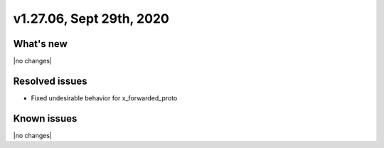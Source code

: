 .. version-v1.27.06-release-notes:

v1.27.06, Sept 29th, 2020
~~~~~~~~~~~~~~~~~~~~~~~~~~

What's new
-----------
|no changes|

Resolved issues
---------------
- Fixed undesirable behavior for x_forwarded_proto

Known issues
------------

|no changes|

